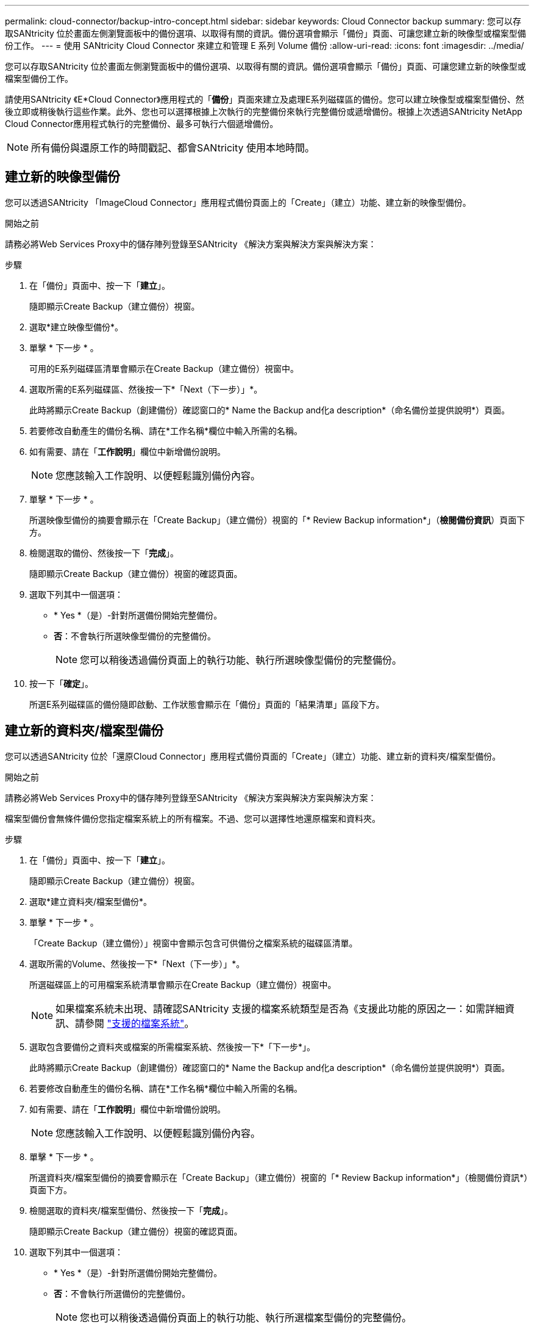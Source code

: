 ---
permalink: cloud-connector/backup-intro-concept.html 
sidebar: sidebar 
keywords: Cloud Connector backup 
summary: 您可以存取SANtricity 位於畫面左側瀏覽面板中的備份選項、以取得有關的資訊。備份選項會顯示「備份」頁面、可讓您建立新的映像型或檔案型備份工作。 
---
= 使用 SANtricity Cloud Connector 來建立和管理 E 系列 Volume 備份
:allow-uri-read: 
:icons: font
:imagesdir: ../media/


[role="lead"]
您可以存取SANtricity 位於畫面左側瀏覽面板中的備份選項、以取得有關的資訊。備份選項會顯示「備份」頁面、可讓您建立新的映像型或檔案型備份工作。

請使用SANtricity 《E*Cloud Connector》應用程式的「*備份*」頁面來建立及處理E系列磁碟區的備份。您可以建立映像型或檔案型備份、然後立即或稍後執行這些作業。此外、您也可以選擇根據上次執行的完整備份來執行完整備份或遞增備份。根據上次透過SANtricity NetApp Cloud Connector應用程式執行的完整備份、最多可執行六個遞增備份。


NOTE: 所有備份與還原工作的時間戳記、都會SANtricity 使用本地時間。



== 建立新的映像型備份

您可以透過SANtricity 「ImageCloud Connector」應用程式備份頁面上的「Create」（建立）功能、建立新的映像型備份。

.開始之前
請務必將Web Services Proxy中的儲存陣列登錄至SANtricity 《解決方案與解決方案與解決方案：

.步驟
. 在「備份」頁面中、按一下「*建立*」。
+
隨即顯示Create Backup（建立備份）視窗。

. 選取*建立映像型備份*。
. 單擊 * 下一步 * 。
+
可用的E系列磁碟區清單會顯示在Create Backup（建立備份）視窗中。

. 選取所需的E系列磁碟區、然後按一下*「Next（下一步）」*。
+
此時將顯示Create Backup（創建備份）確認窗口的* Name the Backup and化a description*（命名備份並提供說明*）頁面。

. 若要修改自動產生的備份名稱、請在*工作名稱*欄位中輸入所需的名稱。
. 如有需要、請在「*工作說明*」欄位中新增備份說明。
+

NOTE: 您應該輸入工作說明、以便輕鬆識別備份內容。

. 單擊 * 下一步 * 。
+
所選映像型備份的摘要會顯示在「Create Backup」（建立備份）視窗的「* Review Backup information*」（*檢閱備份資訊*）頁面下方。

. 檢閱選取的備份、然後按一下「*完成*」。
+
隨即顯示Create Backup（建立備份）視窗的確認頁面。

. 選取下列其中一個選項：
+
** * Yes *（是）-針對所選備份開始完整備份。
** *否*：不會執行所選映像型備份的完整備份。
+

NOTE: 您可以稍後透過備份頁面上的執行功能、執行所選映像型備份的完整備份。



. 按一下「*確定*」。
+
所選E系列磁碟區的備份隨即啟動、工作狀態會顯示在「備份」頁面的「結果清單」區段下方。





== 建立新的資料夾/檔案型備份

您可以透過SANtricity 位於「還原Cloud Connector」應用程式備份頁面的「Create」（建立）功能、建立新的資料夾/檔案型備份。

.開始之前
請務必將Web Services Proxy中的儲存陣列登錄至SANtricity 《解決方案與解決方案與解決方案：

檔案型備份會無條件備份您指定檔案系統上的所有檔案。不過、您可以選擇性地還原檔案和資料夾。

.步驟
. 在「備份」頁面中、按一下「*建立*」。
+
隨即顯示Create Backup（建立備份）視窗。

. 選取*建立資料夾/檔案型備份*。
. 單擊 * 下一步 * 。
+
「Create Backup（建立備份）」視窗中會顯示包含可供備份之檔案系統的磁碟區清單。

. 選取所需的Volume、然後按一下*「Next（下一步）」*。
+
所選磁碟區上的可用檔案系統清單會顯示在Create Backup（建立備份）視窗中。

+

NOTE: 如果檔案系統未出現、請確認SANtricity 支援的檔案系統類型是否為《支援此功能的原因之一：如需詳細資訊、請參閱 link:learn-intro-concept.html#supported-file-systems["支援的檔案系統"]。

. 選取包含要備份之資料夾或檔案的所需檔案系統、然後按一下*「下一步*」。
+
此時將顯示Create Backup（創建備份）確認窗口的* Name the Backup and化a description*（命名備份並提供說明*）頁面。

. 若要修改自動產生的備份名稱、請在*工作名稱*欄位中輸入所需的名稱。
. 如有需要、請在「*工作說明*」欄位中新增備份說明。
+

NOTE: 您應該輸入工作說明、以便輕鬆識別備份內容。

. 單擊 * 下一步 * 。
+
所選資料夾/檔案型備份的摘要會顯示在「Create Backup」（建立備份）視窗的「* Review Backup information*」（檢閱備份資訊*）頁面下方。

. 檢閱選取的資料夾/檔案型備份、然後按一下「*完成*」。
+
隨即顯示Create Backup（建立備份）視窗的確認頁面。

. 選取下列其中一個選項：
+
** * Yes *（是）-針對所選備份開始完整備份。
** *否*：不會執行所選備份的完整備份。
+

NOTE: 您也可以稍後透過備份頁面上的執行功能、執行所選檔案型備份的完整備份。



. 按一下 * 關閉 * 。
+
所選E系列磁碟區的備份隨即啟動、工作狀態會顯示在「備份」頁面的「結果清單」區段下方。





== 執行完整和遞增備份

您可以透過備份頁面上的執行功能執行完整和遞增備份。遞增備份僅適用於檔案型備份。

.開始之前
請確定您已透過SANtricity 《Sfor the Sure Cloud Connector（英文）」建立備份工作。

.步驟
. 在備份索引標籤中、選取所需的備份工作、然後按一下*執行*。
+

NOTE: 只要選取映像型備份工作或備份工作、而不選取先前執行的初始備份、就會自動執行完整備份。

+
隨即顯示Run Backup（執行備份）視窗。

. 選取下列其中一個選項：
+
** *完整*：備份所選檔案型備份的所有資料。
** *遞增*-備份自上次執行備份後所做的變更。
+

NOTE: 根據上次透過SANtricity NetApp Cloud Connector應用程式執行的完整備份、最多可執行六個遞增備份。



. 按一下「*執行*」。
+
備份要求即會啟動。





== 刪除備份工作

刪除功能會刪除所選備份與備份集所在之指定目標位置的備份資料。

.開始之前
請確定備份狀態為「已完成」、「失敗」或「已取消」。

.步驟
. 在「備份」頁面中、選取所需的備份、然後按一下「*刪除*」。
+

NOTE: 如果選取要刪除的完整基礎備份、則所有相關的遞增備份也會一併刪除。

+
隨即顯示「Confirm Delete（確認刪除）」視窗。

. 在*類型刪除*欄位中、輸入「刪除」以確認刪除動作。
. 按一下*刪除*。
+
選取的備份隨即刪除。


